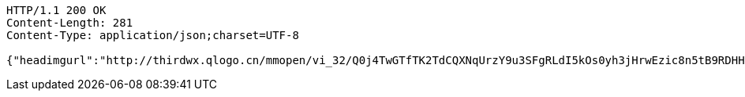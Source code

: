[source,http,options="nowrap"]
----
HTTP/1.1 200 OK
Content-Length: 281
Content-Type: application/json;charset=UTF-8

{"headimgurl":"http://thirdwx.qlogo.cn/mmopen/vi_32/Q0j4TwGTfTK2TdCQXNqUrzY9u3SFgRLdI5kOs0yh3jHrwEzic8n5tB9RDHHMqNsOX8l06rVAibVHHsrA273wwwjw/132","name":"123","idNumber":"420704199304164673","phone":"15527689216","idNumberStar":"4207*****4673","phoneStar":"155*****9216","isNew":1}
----